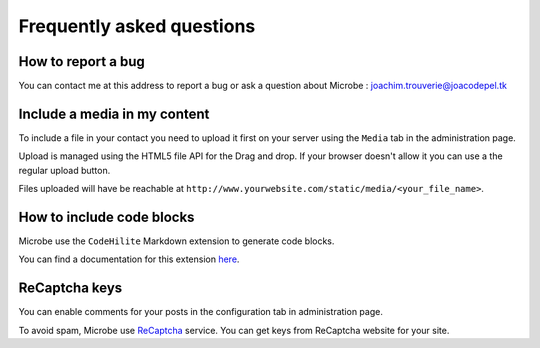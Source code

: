 Frequently asked questions
##########################

How to report a bug
+++++++++++++++++++

You can contact me at this address to report a bug or ask a question about Microbe : joachim.trouverie@joacodepel.tk

Include a media in my content
+++++++++++++++++++++++++++++

To include a file in your contact you need to upload it first on your server using the ``Media`` tab in the administration page.

Upload is managed using the HTML5 file API for the Drag and drop. If your browser doesn't allow it you can use a the regular upload button.

Files uploaded will have be reachable at ``http://www.yourwebsite.com/static/media/<your_file_name>``.

How to include code blocks
++++++++++++++++++++++++++

Microbe use the ``CodeHilite`` Markdown extension to generate code blocks. 

You can find a documentation for this extension `here <https://pythonhosted.org/Markdown/extensions/code_hilite.html>`_.

ReCaptcha keys
++++++++++++++

You can enable comments for your posts in the configuration tab in administration page. 

To avoid spam, Microbe use `ReCaptcha <http://www.google.com/recaptcha>`_ service. You can get keys from ReCaptcha website for your site.
